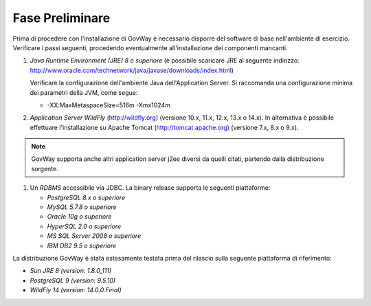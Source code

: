 .. _inst_preliminare:

================
Fase Preliminare
================

Prima di procedere con l'installazione di GovWay è necessario disporre
del software di base nell'ambiente di esercizio. Verificare i passi
seguenti, procedendo eventualmente all'installazione dei componenti
mancanti.

#. *Java Runtime Environment (JRE) 8 o superiore* (è possibile scaricare
   JRE al seguente indirizzo:
   http://www.oracle.com/technetwork/java/javase/downloads/index.html)

   Verificare la configurazione dell'ambiente Java dell'Application
   Server. Si raccomanda una configurazione minima dei parametri della
   JVM, come segue:

   -  -XX:MaxMetaspaceSize=516m -Xmx1024m

#. *Application Server WildFly* (http://wildfly.org) (versione 10.x,
   11.x, 12.x, 13.x o 14.x). In alternativa è possibile effettuare
   l'installazione su Apache Tomcat (http://tomcat.apache.org) (versione
   7.x, 8.x o 9.x).

.. note::
      GovWay supporta anche altri application server j2ee diversi da
      quelli citati, partendo dalla distribuzione sorgente.

#. Un *RDBMS* accessibile via JDBC. La binary release supporta le
   seguenti piattaforme:

   -  *PostgreSQL 8.x o superiore*

   -  *MySQL 5.7.8 o superiore*

   -  *Oracle 10g o superiore*

   -  *HyperSQL 2.0 o superiore*

   -  *MS SQL Server 2008 o superiore*

   -  *IBM DB2 9.5 o superiore*

La distribuzione GovWay è stata estesamente testata prima del rilascio
sulla seguente piattaforma di riferimento:

-  *Sun JRE 8 (version: 1.8.0_111)*

-  *PostgreSQL 9 (version: 9.5.10)*

-  *WildFly 14 (version: 14.0.0.Final)*
